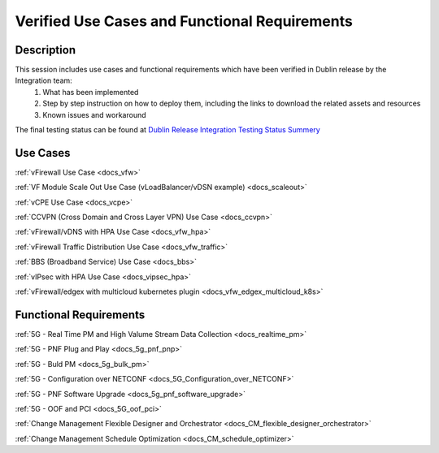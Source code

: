 .. This work is licensed under a Creative Commons Attribution 4.0
   International License. http://creativecommons.org/licenses/by/4.0
   Copyright 2018 Huawei Technologies Co., Ltd.  All rights reserved.

.. _docs_usecases:

Verified Use Cases and Functional Requirements
----------------------------------------------

Description
~~~~~~~~~~~
This session includes use cases and functional requirements which have been verified in Dublin release by the Integration team:
    1. What has been implemented
    2. Step by step instruction on how to deploy them, including the links to download the related assets and resources
    3. Known issues and workaround

The final testing status can be found at `Dublin Release Integration Testing Status Summery <https://wiki.onap.org/display/DW/Dublin+Release+Integration+Testing+Status>`_

Use Cases
~~~~~~~~~
:ref:`vFirewall Use Case <docs_vfw>`

:ref:`VF Module Scale Out Use Case (vLoadBalancer/vDSN example) <docs_scaleout>`

:ref:`vCPE Use Case <docs_vcpe>`

:ref:`CCVPN (Cross Domain and Cross Layer VPN) Use Case <docs_ccvpn>`

:ref:`vFirewall/vDNS with HPA Use Case <docs_vfw_hpa>`

:ref:`vFirewall Traffic Distribution Use Case <docs_vfw_traffic>`

:ref:`BBS (Broadband Service) Use Case <docs_bbs>`

:ref:`vIPsec with HPA Use Case <docs_vipsec_hpa>`

:ref:`vFirewall/edgex with multicloud kubernetes plugin <docs_vfw_edgex_multicloud_k8s>`

Functional Requirements
~~~~~~~~~~~~~~~~~~~~~~~
:ref:`5G - Real Time PM and High Valume Stream Data Collection <docs_realtime_pm>`

:ref:`5G - PNF Plug and Play <docs_5g_pnf_pnp>`

:ref:`5G - Buld PM <docs_5g_bulk_pm>`

:ref:`5G - Configuration over NETCONF <docs_5G_Configuration_over_NETCONF>`

:ref:`5G - PNF Software Upgrade <docs_5g_pnf_software_upgrade>`

:ref:`5G - OOF and PCI <docs_5G_oof_pci>`

:ref:`Change Management Flexible Designer and Orchestrator <docs_CM_flexible_designer_orchestrator>`

:ref:`Change Management Schedule Optimization <docs_CM_schedule_optimizer>`
